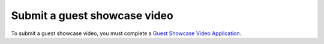 Submit a guest showcase video
#############################

To submit a guest showcase video, you must complete a `Guest Showcase Video Application <https://forms.gle/PQyBiEo9bErsBogQ7>`_.
